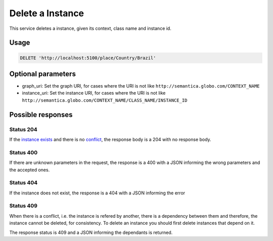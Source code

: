 Delete a Instance
=================

This service deletes a instance, given its context, class name and instance id.

Usage
-----

.. code-block:: http

  DELETE 'http://localhost:5100/place/Country/Brazil'

Optional parameters
-------------------

- graph_uri: Set the graph URI, for cases where the URI is not like ``http://semantica.globo.com/CONTEXT_NAME``
- instance_uri: Set the instance URI, for cases where the URI is not like ``http://semantica.globo.com/CONTEXT_NAME/CLASS_NAME/INSTANCE_ID``

Possible responses
-------------------

Status 204
__________

If the `instance exists`_ and there is no conflict_, the response body is a 204 with no response body.

Status 400
__________

If there are unknown parameters in the request, the response is a 400
with a JSON informing the wrong parameters and the accepted ones.

.. include :: examples/delete_instance_400.rst

Status 404
__________

.. _`instance exists`:

If the instance does not exist, the response is a 404 with a JSON
informing the error

.. include :: examples/delete_instance_404.rst

Status 409
__________

.. _conflict:

When there is a conflict, i.e. the instance is refered by another, there is a dependency between them and
therefore, the instance cannot be deleted, for consistency. To delete an instance you should first delete
instances that depend on it.

The response status is 409 and a JSON informing the dependants is returned.

.. include :: examples/delete_instance_409.rst
